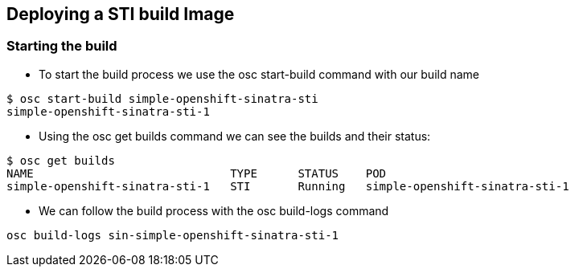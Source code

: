 :noaudio:
:scrollbar:
:data-uri:
== Deploying a STI build Image

=== Starting the build

* To start the build process  we use the osc start-build command with our build name

----
$ osc start-build simple-openshift-sinatra-sti
simple-openshift-sinatra-sti-1

----

* Using the osc get builds command we can see the builds and their status:
----
$ osc get builds
NAME                             TYPE      STATUS    POD
simple-openshift-sinatra-sti-1   STI       Running   simple-openshift-sinatra-sti-1

----


* We can follow the build process with the osc build-logs command

----
osc build-logs sin-simple-openshift-sinatra-sti-1
----



ifdef::showScript[]

=== Transcript

The *osc start-build* command starts the build, you can follow the log created for our build with the *osc build-logs* command.

endif::showScript[]





